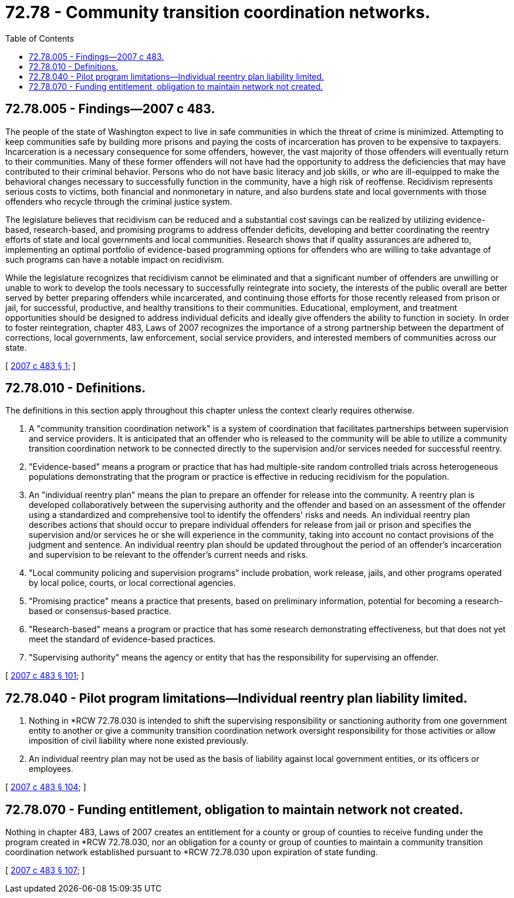 = 72.78 - Community transition coordination networks.
:toc:

== 72.78.005 - Findings—2007 c 483.
The people of the state of Washington expect to live in safe communities in which the threat of crime is minimized. Attempting to keep communities safe by building more prisons and paying the costs of incarceration has proven to be expensive to taxpayers. Incarceration is a necessary consequence for some offenders, however, the vast majority of those offenders will eventually return to their communities. Many of these former offenders will not have had the opportunity to address the deficiencies that may have contributed to their criminal behavior. Persons who do not have basic literacy and job skills, or who are ill-equipped to make the behavioral changes necessary to successfully function in the community, have a high risk of reoffense. Recidivism represents serious costs to victims, both financial and nonmonetary in nature, and also burdens state and local governments with those offenders who recycle through the criminal justice system.

The legislature believes that recidivism can be reduced and a substantial cost savings can be realized by utilizing evidence-based, research-based, and promising programs to address offender deficits, developing and better coordinating the reentry efforts of state and local governments and local communities. Research shows that if quality assurances are adhered to, implementing an optimal portfolio of evidence-based programming options for offenders who are willing to take advantage of such programs can have a notable impact on recidivism.

While the legislature recognizes that recidivism cannot be eliminated and that a significant number of offenders are unwilling or unable to work to develop the tools necessary to successfully reintegrate into society, the interests of the public overall are better served by better preparing offenders while incarcerated, and continuing those efforts for those recently released from prison or jail, for successful, productive, and healthy transitions to their communities. Educational, employment, and treatment opportunities should be designed to address individual deficits and ideally give offenders the ability to function in society. In order to foster reintegration, chapter 483, Laws of 2007 recognizes the importance of a strong partnership between the department of corrections, local governments, law enforcement, social service providers, and interested members of communities across our state.

[ http://lawfilesext.leg.wa.gov/biennium/2007-08/Pdf/Bills/Session%20Laws/Senate/6157-S.SL.pdf?cite=2007%20c%20483%20§%201[2007 c 483 § 1]; ]

== 72.78.010 - Definitions.
The definitions in this section apply throughout this chapter unless the context clearly requires otherwise.

. A "community transition coordination network" is a system of coordination that facilitates partnerships between supervision and service providers. It is anticipated that an offender who is released to the community will be able to utilize a community transition coordination network to be connected directly to the supervision and/or services needed for successful reentry.

. "Evidence-based" means a program or practice that has had multiple-site random controlled trials across heterogeneous populations demonstrating that the program or practice is effective in reducing recidivism for the population.

. An "individual reentry plan" means the plan to prepare an offender for release into the community. A reentry plan is developed collaboratively between the supervising authority and the offender and based on an assessment of the offender using a standardized and comprehensive tool to identify the offenders' risks and needs. An individual reentry plan describes actions that should occur to prepare individual offenders for release from jail or prison and specifies the supervision and/or services he or she will experience in the community, taking into account no contact provisions of the judgment and sentence. An individual reentry plan should be updated throughout the period of an offender's incarceration and supervision to be relevant to the offender's current needs and risks.

. "Local community policing and supervision programs" include probation, work release, jails, and other programs operated by local police, courts, or local correctional agencies.

. "Promising practice" means a practice that presents, based on preliminary information, potential for becoming a research-based or consensus-based practice.

. "Research-based" means a program or practice that has some research demonstrating effectiveness, but that does not yet meet the standard of evidence-based practices.

. "Supervising authority" means the agency or entity that has the responsibility for supervising an offender.

[ http://lawfilesext.leg.wa.gov/biennium/2007-08/Pdf/Bills/Session%20Laws/Senate/6157-S.SL.pdf?cite=2007%20c%20483%20§%20101[2007 c 483 § 101]; ]

== 72.78.040 - Pilot program limitations—Individual reentry plan liability limited.
. Nothing in *RCW 72.78.030 is intended to shift the supervising responsibility or sanctioning authority from one government entity to another or give a community transition coordination network oversight responsibility for those activities or allow imposition of civil liability where none existed previously.

. An individual reentry plan may not be used as the basis of liability against local government entities, or its officers or employees.

[ http://lawfilesext.leg.wa.gov/biennium/2007-08/Pdf/Bills/Session%20Laws/Senate/6157-S.SL.pdf?cite=2007%20c%20483%20§%20104[2007 c 483 § 104]; ]

== 72.78.070 - Funding entitlement, obligation to maintain network not created.
Nothing in chapter 483, Laws of 2007 creates an entitlement for a county or group of counties to receive funding under the program created in *RCW 72.78.030, nor an obligation for a county or group of counties to maintain a community transition coordination network established pursuant to *RCW 72.78.030 upon expiration of state funding.

[ http://lawfilesext.leg.wa.gov/biennium/2007-08/Pdf/Bills/Session%20Laws/Senate/6157-S.SL.pdf?cite=2007%20c%20483%20§%20107[2007 c 483 § 107]; ]

